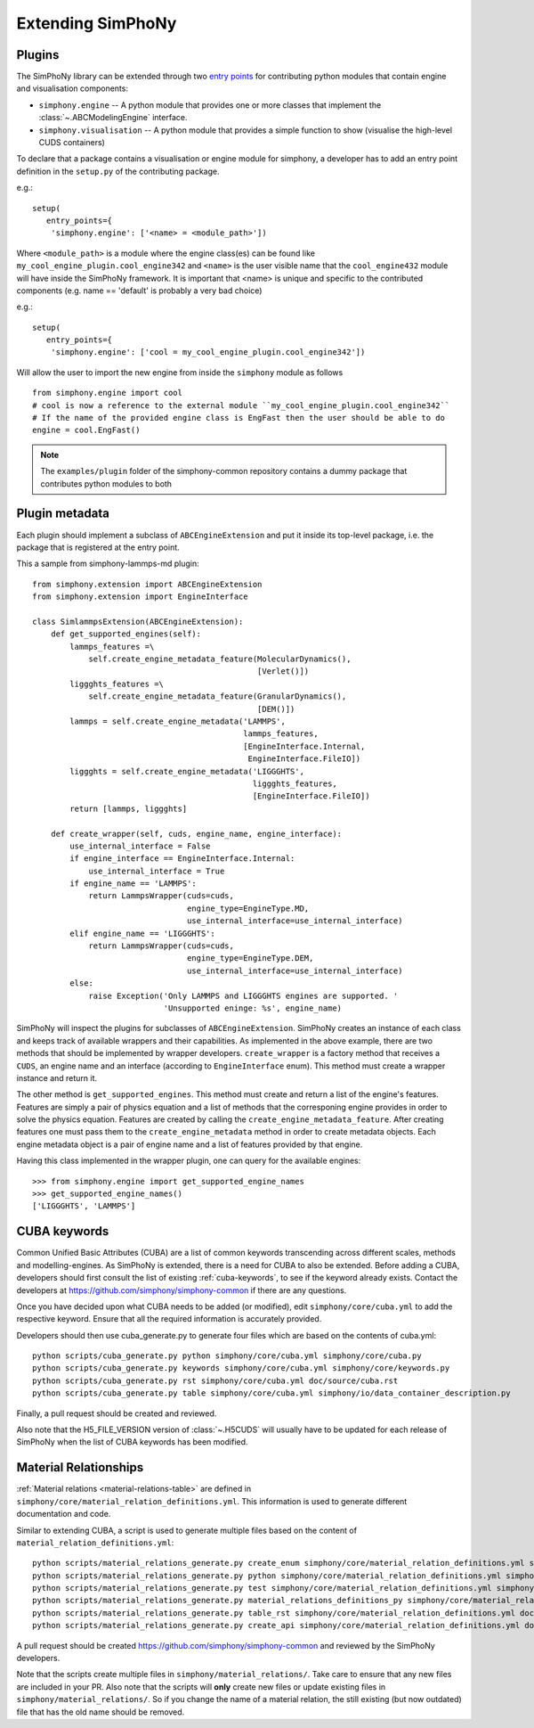 Extending SimPhoNy
==================

Plugins
-------

The SimPhoNy library can be extended through two `entry points`_ for
contributing python modules that contain engine and visualisation components:

- ``simphony.engine`` -- A python module that provides one or more
  classes that implement the :class:`~.ABCModelingEngine` interface.

- ``simphony.visualisation`` -- A python module that provides a simple
  function to show (visualise the high-level CUDS containers)


To declare that a package contains a visualisation or engine module
for simphony, a developer has to add an entry point definition in the
``setup.py`` of the contributing package.

e.g.::

    setup(
       entry_points={
        'simphony.engine': ['<name> = <module_path>'])

Where ``<module_path>`` is a module where the engine class(es) can be
found like ``my_cool_engine_plugin.cool_engine342`` and ``<name>`` is
the user visible name that the ``cool_engine432`` module will have
inside the SimPhoNy framework. It is important that <name> is unique
and specific to the contributed components (e.g. name == 'default' is
probably a very bad choice)

e.g.::

    setup(
       entry_points={
        'simphony.engine': ['cool = my_cool_engine_plugin.cool_engine342'])

Will allow the user to import the new engine from inside the ``simphony`` module as follows

::

   from simphony.engine import cool
   # cool is now a reference to the external module ``my_cool_engine_plugin.cool_engine342``
   # If the name of the provided engine class is EngFast then the user should be able to do
   engine = cool.EngFast()


.. note::

   The ``examples/plugin`` folder of the simphony-common repository
   contains a dummy package that contributes python modules to both


.. _entry points : http://pythonhosted.org/setuptools/pkg_resources.html#entry-points


Plugin metadata
---------------
Each plugin should implement a subclass of ``ABCEngineExtension`` and
put it inside its top-level package, i.e. the package that is registered at the entry point.

This a sample from simphony-lammps-md plugin::

    from simphony.extension import ABCEngineExtension
    from simphony.extension import EngineInterface

    class SimlammpsExtension(ABCEngineExtension):
        def get_supported_engines(self):
            lammps_features =\
                self.create_engine_metadata_feature(MolecularDynamics(),
                                                    [Verlet()])
            liggghts_features =\
                self.create_engine_metadata_feature(GranularDynamics(),
                                                    [DEM()])
            lammps = self.create_engine_metadata('LAMMPS',
                                                 lammps_features,
                                                 [EngineInterface.Internal,
                                                  EngineInterface.FileIO])
            liggghts = self.create_engine_metadata('LIGGGHTS',
                                                   liggghts_features,
                                                   [EngineInterface.FileIO])
            return [lammps, liggghts]

        def create_wrapper(self, cuds, engine_name, engine_interface):
            use_internal_interface = False
            if engine_interface == EngineInterface.Internal:
                use_internal_interface = True
            if engine_name == 'LAMMPS':
                return LammpsWrapper(cuds=cuds,
                                     engine_type=EngineType.MD,
                                     use_internal_interface=use_internal_interface)
            elif engine_name == 'LIGGGHTS':
                return LammpsWrapper(cuds=cuds,
                                     engine_type=EngineType.DEM,
                                     use_internal_interface=use_internal_interface)
            else:
                raise Exception('Only LAMMPS and LIGGGHTS engines are supported. '
                                'Unsupported eninge: %s', engine_name)


SimPhoNy will inspect the plugins for subclasses of ``ABCEngineExtension``. SimPhoNy
creates an instance of each class and keeps track of available wrappers and their capabilities.
As implemented in the above example, there are two methods that should be implemented by
wrapper developers. ``create_wrapper`` is a factory method that receives a ``CUDS``, an
engine name and an interface (according to ``EngineInterface`` enum). This method must
create a wrapper instance and return it.

The other method is ``get_supported_engines``. This method must create and return a list of
the engine's features. Features are simply a pair of physics equation and a list of methods
that the corresponing engine provides in order to solve the physics equation. Features are
created by calling the ``create_engine_metadata_feature``. After creating features one must
pass them to the ``create_engine_metadata`` method in order to create metadata objects. Each
engine metadata object is a pair of engine name and a list of features provided by that engine.

Having this class implemented in the wrapper plugin, one can query for the available engines::

    >>> from simphony.engine import get_supported_engine_names
    >>> get_supported_engine_names()
    ['LIGGGHTS', 'LAMMPS']

CUBA keywords
-------------

Common Unified Basic Attributes (CUBA) are a list of common keywords transcending
across different scales, methods and modelling-engines. As SimPhoNy is extended,
there is a need for CUBA to also be extended. Before adding a CUBA, developers
should first consult the list of existing :ref:`cuba-keywords`,
to see if the keyword already exists. Contact the developers at
https://github.com/simphony/simphony-common if there are any questions.

Once you have decided upon what CUBA needs to be added (or modified), edit
``simphony/core/cuba.yml`` to add the respective keyword. Ensure that all
the required information is accurately provided.

Developers should then use cuba_generate.py to generate four files which are
based on the contents of cuba.yml::

   python scripts/cuba_generate.py python simphony/core/cuba.yml simphony/core/cuba.py
   python scripts/cuba_generate.py keywords simphony/core/cuba.yml simphony/core/keywords.py
   python scripts/cuba_generate.py rst simphony/core/cuba.yml doc/source/cuba.rst
   python scripts/cuba_generate.py table simphony/core/cuba.yml simphony/io/data_container_description.py

Finally, a pull request should be created and reviewed.

Also note that the H5_FILE_VERSION version of :class:`~.H5CUDS` will usually
have to be updated for each release of SimPhoNy when the list of CUBA keywords
has been modified.


Material Relationships
----------------------

:ref:`Material relations <material-relations-table>` are defined in
``simphony/core/material_relation_definitions.yml``.
This information is used to generate different documentation and code.

Similar to extending CUBA, a script is used to generate multiple files
based on the content of ``material_relation_definitions.yml``::

   python scripts/material_relations_generate.py create_enum simphony/core/material_relation_definitions.yml simphony/core/cuds_material_relation.py
   python scripts/material_relations_generate.py python simphony/core/material_relation_definitions.yml simphony/cuds/material_relations/
   python scripts/material_relations_generate.py test simphony/core/material_relation_definitions.yml simphony/cuds/material_relations/tests/
   python scripts/material_relations_generate.py material_relations_definitions_py simphony/core/material_relation_definitions.yml simphony/core/material_relation_definitions.py
   python scripts/material_relations_generate.py table_rst simphony/core/material_relation_definitions.yml doc/source/material_relations_table.rst
   python scripts/material_relations_generate.py create_api simphony/core/material_relation_definitions.yml doc/source/api/material_relations.rst

A pull request should be created https://github.com/simphony/simphony-common
and reviewed by the SimPhoNy developers.

Note that the scripts create multiple files in ``simphony/material_relations/``.
Take care to ensure that any new files are included in your PR.  Also note that
the scripts will **only** create new files or update existing files in
``simphony/material_relations/``. So if you change the name of a material
relation, the still existing (but now outdated) file that has the old name
should be removed.
